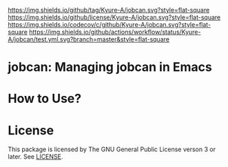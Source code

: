 [[https://github.com/Kyure-A/jobcan][https://img.shields.io/github/tag/Kyure-A/jobcan.svg?style=flat-square]]
[[file:LICENSE][https://img.shields.io/github/license/Kyure-A/jobcan.svg?style=flat-square]]
[[https://codecov.io/gh/Kyure-A/jobcan?branch=master][https://img.shields.io/codecov/c/github/Kyure-A/jobcan.svg?style=flat-square]]
[[https://github.com/Kyure-A/jobcan/actions][https://img.shields.io/github/actions/workflow/status/Kyure-A/jobcan/test.yml.svg?branch=master&style=flat-square]]
* jobcan: Managing jobcan in Emacs

* How to Use?
* License
This package is licensed by The GNU General Public License verson 3 or later. See [[file:LICENSE][LICENSE]].
